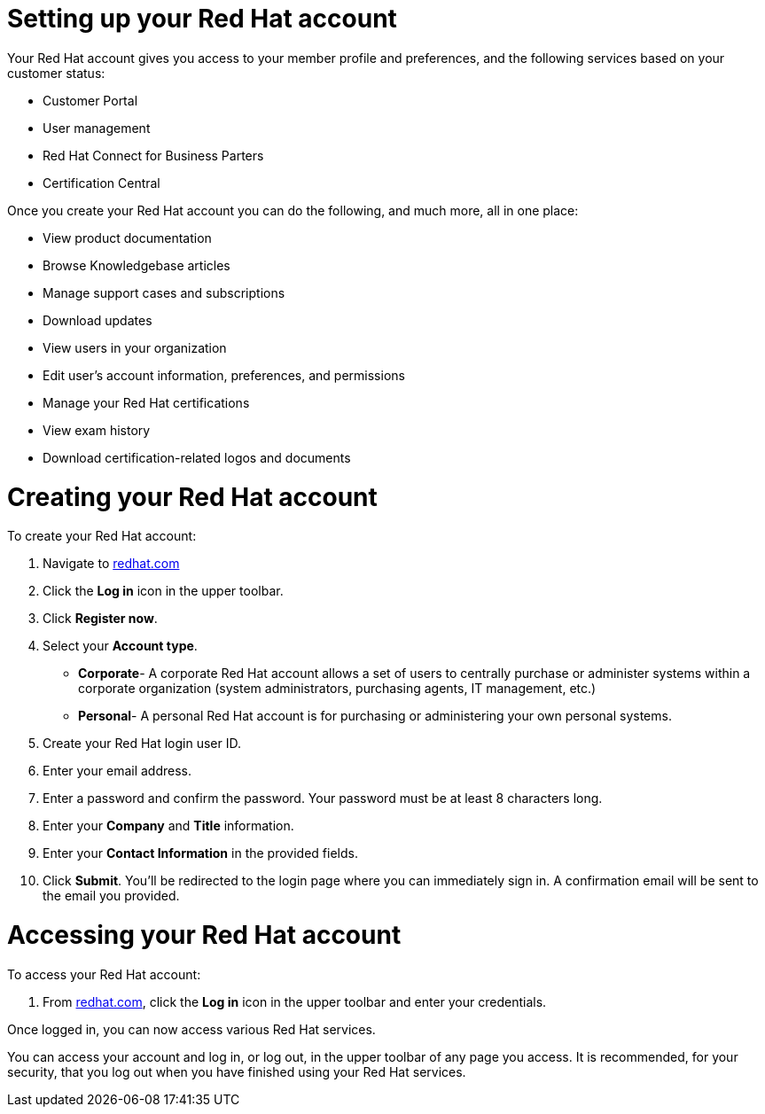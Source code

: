 // Module included in the following assemblies:
//
// * assemblies/account-setup.adoc

[id="account-setup_{context}"]
= Setting up your Red Hat account

Your Red Hat account gives you access to your member profile and preferences, and the following services based on your customer status:

* Customer Portal
* User management
* Red Hat Connect for Business Parters
* Certification Central

Once you create your Red Hat account you can do the following, and much more, all in one place:

* View product documentation
* Browse Knowledgebase articles
* Manage support cases and subscriptions
* Download updates
* View users in your organization
* Edit user's account information, preferences, and permissions
* Manage your Red Hat certifications
* View exam history
* Download certification-related logos and documents

= Creating your Red Hat account

To create your Red Hat account:

. Navigate to link:https://www.redhat.com/en[redhat.com]

. Click the *Log in* icon in the upper toolbar.

. Click *Register now*.

. Select your *Account type*.

- *Corporate*- A corporate Red Hat account allows a set of users to centrally purchase or administer systems within a corporate organization (system administrators, purchasing agents, IT management, etc.)
- *Personal*- A personal Red Hat account is for purchasing or administering your own personal systems.

. Create your Red Hat login user ID.

. Enter your email address.

. Enter a password and confirm the password. Your password must be at least 8 characters long.

. Enter your *Company* and *Title* information.

. Enter your *Contact Information* in the provided fields.

. Click *Submit*. You'll be redirected to the login page where you can immediately sign in. A confirmation email will be sent to the email you provided.


= Accessing your Red Hat account

To access your Red Hat account:

. From link:https://www.redhat.com/en[redhat.com], click
 the *Log in* icon in the upper toolbar and enter your credentials.

Once logged in, you can now access various Red Hat services.

You can access your account and log in, or log out, in the upper toolbar of any page you access.
It is recommended, for your security, that you log out when you have finished using your Red Hat services.
